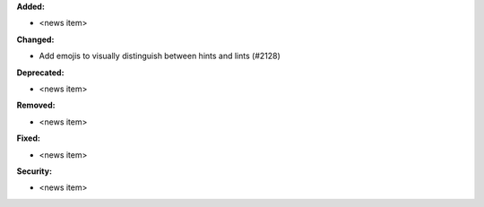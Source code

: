 **Added:**

* <news item>

**Changed:**

*  Add emojis to visually distinguish between hints and lints (#2128)

**Deprecated:**

* <news item>

**Removed:**

* <news item>

**Fixed:**

* <news item>

**Security:**

* <news item>
